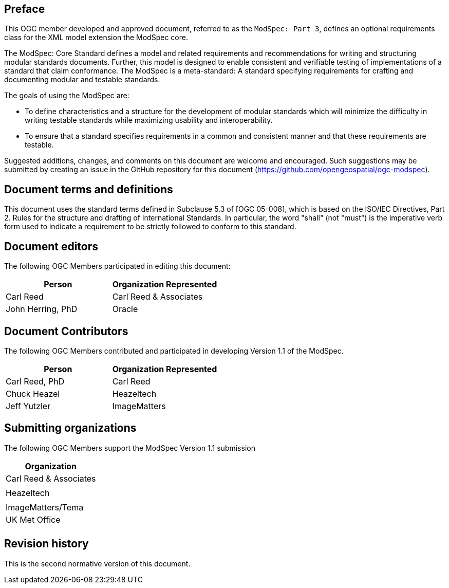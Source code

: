 [.preface]
== Preface

This OGC member developed and approved document, referred to as the `ModSpec: Part 3`, defines an optional requirements class for the XML model extension the ModSpec core.

The ModSpec: Core Standard defines a model and related requirements 
and recommendations for writing and structuring modular standards documents. Further, this model is designed to enable 
consistent and verifiable testing of implementations of a standard that claim conformance. The ModSpec is a meta-standard: 
A standard specifying requirements for crafting and documenting modular and testable standards. 

The goals of using the ModSpec are:

- To define characteristics and a structure for the development of modular standards which will minimize the difficulty 
in writing testable standards while maximizing usability and interoperability.
- To ensure that a standard specifies requirements in a common and consistent manner and that these requirements are testable.

Suggested additions, changes, and comments on this document are welcome and
encouraged. Such suggestions may be submitted by creating an issue in the GitHub 
repository for this document (https://github.com/opengeospatial/ogc-modspec).

[.preface]
== Document terms and definitions

This document uses the standard terms defined in Subclause 5.3 of [OGC 05-008], which
is based on the ISO/IEC Directives, Part 2. Rules for the structure and drafting of
International Standards. In particular, the word "shall" (not "must") is the
imperative verb form used to indicate a requirement to be strictly followed to
conform to this standard.

[.preface]
== Document editors

The following OGC Members participated in editing this document:

[%unnumbered]
|===
^h| Person ^h| Organization Represented
| Carl Reed | Carl Reed & Associates
| John Herring, PhD | Oracle
|===

[.preface]
== Document Contributors

The following OGC Members contributed and participated in developing Version 1.1 of the ModSpec.

[%unnumbered]
|===
^h| Person ^h| Organization Represented
| Carl Reed, PhD| Carl Reed
| Chuck Heazel | Heazeltech
| Jeff Yutzler | ImageMatters
|===

[.preface]
== Submitting organizations

The following OGC Members support the ModSpec Version 1.1 submission

[%unnumbered]
|===
^h| Organization
| Carl Reed & Associates |
| Heazeltech |
| ImageMatters/Tema
| UK Met Office |
|===

[.preface]
== Revision history

This is the second normative version of this document.
